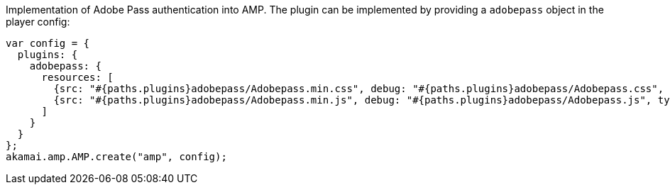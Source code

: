 Implementation of Adobe Pass authentication into AMP. The plugin can be implemented by providing a `adobepass` object in the player config:

[source, javascript]
----
var config = {
  plugins: {
    adobepass: {
      resources: [
        {src: "#{paths.plugins}adobepass/Adobepass.min.css", debug: "#{paths.plugins}adobepass/Adobepass.css", type: "text/css", async: true},
        {src: "#{paths.plugins}adobepass/Adobepass.min.js", debug: "#{paths.plugins}adobepass/Adobepass.js", type: "text/javascript", async: true}
      ]
    }
  }
};
akamai.amp.AMP.create("amp", config);
----
